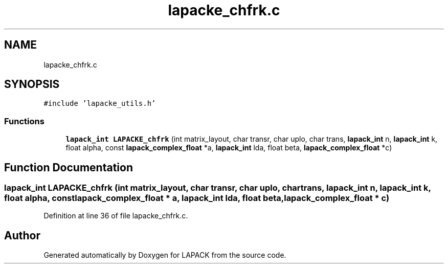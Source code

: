 .TH "lapacke_chfrk.c" 3 "Tue Nov 14 2017" "Version 3.8.0" "LAPACK" \" -*- nroff -*-
.ad l
.nh
.SH NAME
lapacke_chfrk.c
.SH SYNOPSIS
.br
.PP
\fC#include 'lapacke_utils\&.h'\fP
.br

.SS "Functions"

.in +1c
.ti -1c
.RI "\fBlapack_int\fP \fBLAPACKE_chfrk\fP (int matrix_layout, char transr, char uplo, char trans, \fBlapack_int\fP n, \fBlapack_int\fP k, float alpha, const \fBlapack_complex_float\fP *a, \fBlapack_int\fP lda, float beta, \fBlapack_complex_float\fP *c)"
.br
.in -1c
.SH "Function Documentation"
.PP 
.SS "\fBlapack_int\fP LAPACKE_chfrk (int matrix_layout, char transr, char uplo, char trans, \fBlapack_int\fP n, \fBlapack_int\fP k, float alpha, const \fBlapack_complex_float\fP * a, \fBlapack_int\fP lda, float beta, \fBlapack_complex_float\fP * c)"

.PP
Definition at line 36 of file lapacke_chfrk\&.c\&.
.SH "Author"
.PP 
Generated automatically by Doxygen for LAPACK from the source code\&.
